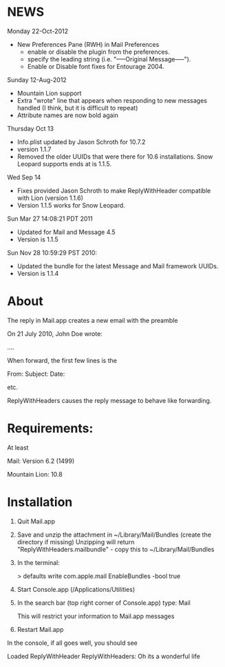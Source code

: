 * NEWS
Monday 22-Oct-2012
- New Preferences Pane (RWH) in Mail Preferences
  - enable or disable the plugin from the preferences.
  - specify the leading string (i.e. "-----Original Message-----").
  - Enable or Disable font fixes for Entourage 2004.

Sunday 12-Aug-2012
- Mountain Lion support
- Extra "wrote" line that appears when responding to new messages handled (I think, but it is difficult to repeat)
- Attribute names are now bold again

Thursday Oct 13
- Info.plist updated by Jason Schroth for 10.7.2
- version 1.1.7
- Removed the older UUIDs that were there for 10.6 installations. Snow Leopard supports ends at is 1.1.5.

Wed Sep 14 
- Fixes provided Jason Schroth to make ReplyWithHeader compatible with Lion (version 1.1.6)
- Version 1.1.5 works for Snow Leopard.

Sun Mar 27 14:08:21 PDT 2011
- Updated for Mail and Message 4.5
- Version is 1.1.5

Sun Nov 28 10:59:29 PST 2010:
- Updated the bundle for the latest Message and Mail framework UUIDs.
- Version is 1.1.4

* About
The reply in Mail.app creates a new email with the preamble

On 21 July 2010, John Doe wrote:

....


When forward, the first few lines is the 

From:
Subject:
Date:

etc.

ReplyWithHeaders causes the reply message to behave like forwarding.

* Requirements:
At least

Mail: Version 6.2 (1499)

Mountain Lion: 10.8

* Installation

1. Quit Mail.app
2. Save and unzip the attachment in ~/Library/Mail/Bundles (create the directory if missing)
   Unzipping will return "ReplyWithHeaders.mailbundle" - copy this to ~/Library/Mail/Bundles
3. In the terminal:

   > defaults write com.apple.mail EnableBundles -bool true

4. Start Console.app (/Applications/Utilities)
5. In the search bar (top right corner of Console.app) type: Mail

   This will restrict your information to Mail.app messages
6. Restart Mail.app

In the console, if all goes well, you should see

Loaded ReplyWithHeader
ReplyWithHeaders: Oh its a wonderful life



